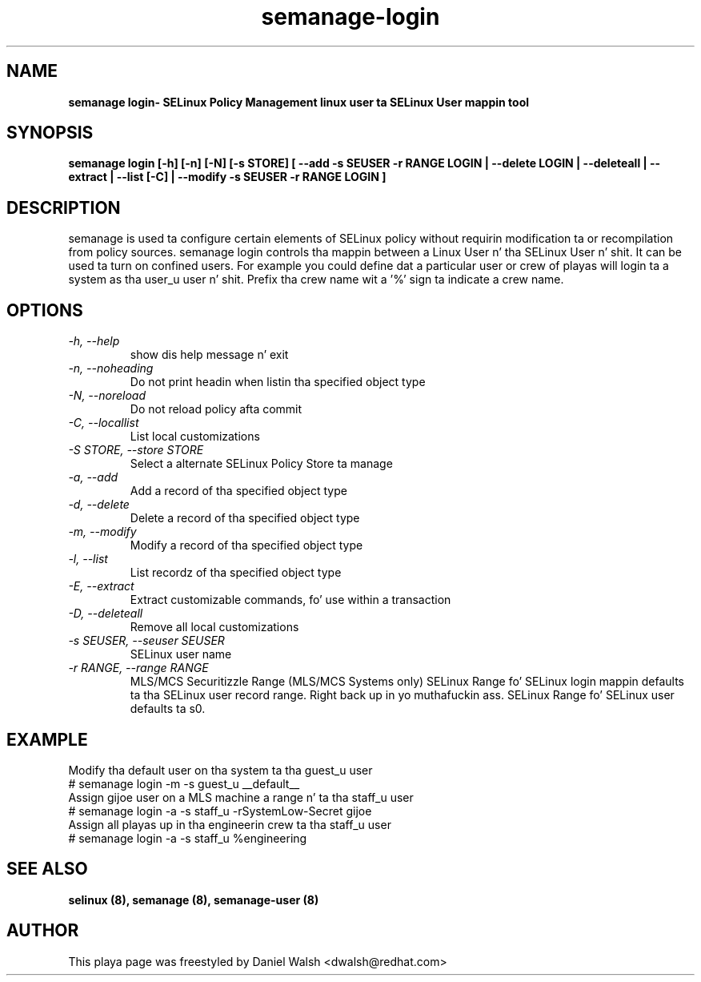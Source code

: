 .TH "semanage-login" "8" "20130617" "" ""
.SH "NAME"
.B semanage login\- SELinux Policy Management linux user ta SELinux User mappin tool
.SH "SYNOPSIS"
.B semanage login [\-h] [\-n] [\-N] [\-s STORE] [ \-\-add \-s SEUSER \-r RANGE LOGIN | \-\-delete LOGIN | \-\-deleteall  | \-\-extract  | \-\-list [\-C] | \-\-modify \-s SEUSER \-r RANGE LOGIN ]

.SH "DESCRIPTION"
semanage is used ta configure certain elements of
SELinux policy without requirin modification ta or recompilation
from policy sources.  semanage login controls tha mappin between a Linux User n' tha SELinux User n' shit.  It can be used ta turn  on confined users.  For example you could define dat a particular user or crew of playas will login ta a system as tha user_u user n' shit.  Prefix tha crew name wit a '%' sign ta indicate a crew name.

.SH "OPTIONS"
.TP
.I  \-h, \-\-help
show dis help message n' exit
.TP
.I  \-n, \-\-noheading
Do not print headin when listin tha specified object type
.TP
.I  \-N, \-\-noreload
Do not reload policy afta commit
.TP
.I  \-C, \-\-locallist
List local customizations
.TP
.I  \-S STORE, \-\-store STORE
Select a alternate SELinux Policy Store ta manage
.TP
.I  \-a, \-\-add
Add a record of tha specified object type
.TP
.I  \-d, \-\-delete
Delete a record of tha specified object type
.TP
.I \-m, \-\-modify
Modify a record of tha specified object type
.TP
.I  \-l, \-\-list
List recordz of tha specified object type
.TP
.I  \-E, \-\-extract
Extract customizable commands, fo' use within a transaction
.TP
.I  \-D, \-\-deleteall
Remove all local customizations
.TP
.I  \-s SEUSER, \-\-seuser SEUSER
SELinux user name
.TP
.I  \-r RANGE, \-\-range RANGE
MLS/MCS Securitizzle Range (MLS/MCS Systems only) SELinux Range fo' SELinux login mappin defaults ta tha SELinux user record range. Right back up in yo muthafuckin ass. SELinux Range fo' SELinux user defaults ta s0.

.SH EXAMPLE
.nf
Modify tha default user on tha system ta tha guest_u user
# semanage login -m -s guest_u __default__
Assign gijoe user on a MLS machine  a range n' ta tha staff_u user
# semanage login -a -s staff_u -rSystemLow-Secret gijoe
Assign all playas up in tha engineerin crew ta tha staff_u user
# semanage login -a -s staff_u %engineering

.SH "SEE ALSO"
.B selinux (8),
.B semanage (8),
.B semanage-user (8)

.SH "AUTHOR"
This playa page was freestyled by Daniel Walsh <dwalsh@redhat.com>

